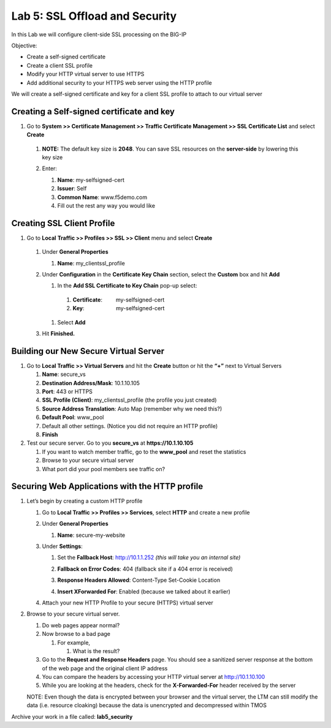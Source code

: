 Lab 5: SSL Offload and Security
===============================

In this Lab we will configure client-side SSL processing on the BIG-IP

Objective:

-  Create a self-signed certificate

-  Create a client SSL profile

-  Modify your HTTP virtual server to use HTTPS

-  Add additional security to your HTTPS web server using the HTTP
   profile

We will create a self-signed certificate and key for a client SSL
profile to attach to our virtual server

Creating a Self-signed certificate and key
~~~~~~~~~~~~~~~~~~~~~~~~~~~~~~~~~~~~~~~~~~

#. Go to **System >> Certificate Management >> Traffic Certificate Management >> SSL Certificate List** and select **Create**

|image1|

   #. **NOTE:** The default key size is **2048**. You can save SSL
      resources on the **server-side** by lowering this key size

      |image2|

   #. Enter:

      #.   **Name**: my-selfsigned-cert

      #.  **Issuer**: Self

      #. **Common Name**: www.f5demo.com

      #.  Fill out the rest any way you would like

Creating SSL Client Profile
~~~~~~~~~~~~~~~~~~~~~~~~~~~

#. Go to **Local** **Traffic >> Profiles >> SSL >> Client** menu and select **Create**

|image3|

   #. Under **General Properties**

      #. **Name**: my_clientssl_profile

   #. Under **Configuration** in the **Certificate Key Chain** section,
      select the **Custom** box and hit **Add**

      #.  In the **Add SSL Certificate to Key Chain** pop-up select:

         #. **Certificate**:         my-selfsigned-cert

         #. **Key**:                     my-selfsigned-cert

      #. Select **Add**

         |image4|

   #. Hit **Finished.**

Building our New Secure Virtual Server
~~~~~~~~~~~~~~~~~~~~~~~~~~~~~~~~~~~~~~

#. Go to **Local Traffic >> Virtual Servers** and hit the **Create**
   button or hit the **“+”** next to Virtual Servers

   #. **Name**: secure_vs

   #. **Destination Address/Mask**: 10.1.10.105

   #. **Port**: 443 or HTTPS

   #. **SSL Profile (Client)**: my_clientssl_profile (the profile you
      just created)

   #. **Source Address Translation**: Auto Map (remember why we need
      this?)

   #. **Default Pool**: www_pool

   #. Default all other settings. (Notice you did not require an HTTP
      profile)

   #. **Finish**

#. Test our secure server. Go to you **secure_vs** at
   **https://10.1.10.105**

   #. If you want to watch member traffic, go to the **www_pool** and
      reset the statistics

   #. Browse to your secure virtual server

   #. What port did your pool members see traffic on?

Securing Web Applications with the HTTP profile
~~~~~~~~~~~~~~~~~~~~~~~~~~~~~~~~~~~~~~~~~~~~~~~

#. Let’s begin by creating a custom HTTP profile

   #. Go to **Local Traffic >> Profiles >> Services**, select **HTTP**
      and create a new profile

   #. Under **General Properties**

      #. **Name**: secure-my-website

   #. Under **Settings**:

      #. Set the **Fallback Host**: http://10.1.1.252 *(this will take you an internal site)*

      #. **Fallback on Error Codes**: 404 (fallback site if a 404 error is received)

      #. **Response Headers Allowed**: Content-Type Set-Cookie Location

      #. **Insert XForwarded For**: Enabled (because we talked about it earlier)

         |image5|

   #. Attach your new HTTP Profile to your secure (HTTPS) virtual server

#. Browse to your secure virtual server.

   #. Do web pages appear normal?

   #. Now browse to a bad page

      #. For example,

         #. What is the result?

   #. Go to the **Request and Response Headers** page. You should see a
      sanitized server response at the bottom of the web page and the
      original client IP address

   #. You can compare the headers by accessing your HTTP virtual server
      at http://10.1.10.100

   #. While you are looking at the headers, check for the
      **X-Forwarded-For** header received by the server

   NOTE: Even though the data is encrypted between your browser and
   the virtual server, the LTM can still modify the data (i.e.
   resource cloaking) because the data is unencrypted and
   decompressed within TMOS

Archive your work in a file called: **lab5_security**

.. |image1| image:: images/image1.png
   :width: 7.5in
   :height: 2.0125in
.. |image2| image:: images/image2.png
   :width: 5.21822in
   :height: 4.58333in
.. |image3| image:: images/image3.png
   :width: 3.87037in
   :height: 3.59084in
.. |image4| image:: images/image4.png
   :width: 2.91428in
   :height: 1.63542in
.. |image5| image:: images/image5.png
   :width: 4.62003in
   :height: 4.89916in

